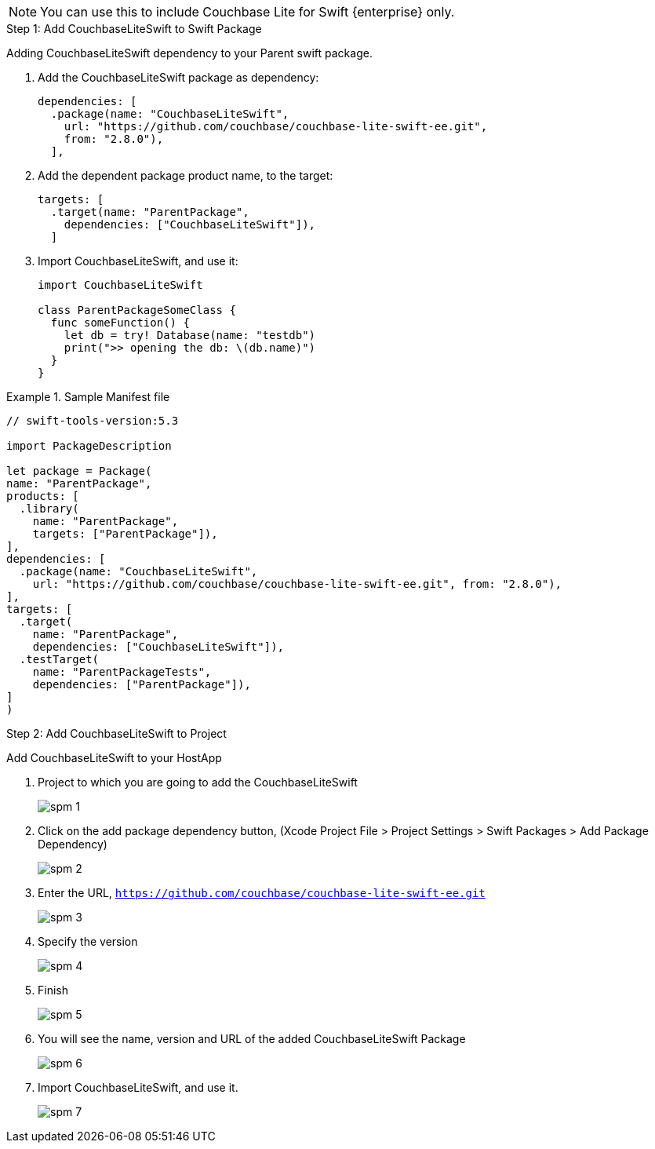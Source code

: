 // CouchbaseLiteSwift-EE
// Repository for hosting Swift package for Couchbase Lite Swift Enterprise Edition
NOTE: You can use this to include Couchbase Lite for Swift {enterprise} only.

[[step-1]]
.Step 1: Add CouchbaseLiteSwift to Swift Package
Adding CouchbaseLiteSwift dependency to your Parent swift package.

. Add the CouchbaseLiteSwift package as dependency:
+
[source, {source-language}]
----
dependencies: [
  .package(name: "CouchbaseLiteSwift",
    url: "https://github.com/couchbase/couchbase-lite-swift-ee.git",
    from: "2.8.0"),
  ],
----

. Add the dependent package product name, to the target:
+
[source, {source-language}]
----
targets: [
  .target(name: "ParentPackage",
    dependencies: ["CouchbaseLiteSwift"]),
  ]
----

. Import CouchbaseLiteSwift, and use it:
+
[source, {source-language}]
----
import CouchbaseLiteSwift

class ParentPackageSomeClass {
  func someFunction() {
    let db = try! Database(name: "testdb")
    print(">> opening the db: \(db.name)")
  }
}
----


[#sample-manifest-file]
.Sample Manifest file
====

[source, {source-language}]
----

// swift-tools-version:5.3

import PackageDescription

let package = Package(
name: "ParentPackage",
products: [
  .library(
    name: "ParentPackage",
    targets: ["ParentPackage"]),
],
dependencies: [
  .package(name: "CouchbaseLiteSwift",
    url: "https://github.com/couchbase/couchbase-lite-swift-ee.git", from: "2.8.0"),
],
targets: [
  .target(
    name: "ParentPackage",
    dependencies: ["CouchbaseLiteSwift"]),
  .testTarget(
    name: "ParentPackageTests",
    dependencies: ["ParentPackage"]),
]
)
----
====

[[step-2]]
.Step 2: Add CouchbaseLiteSwift to Project

Add CouchbaseLiteSwift to your HostApp

. Project to which you are going to add the CouchbaseLiteSwift
+
image::spm-1.png[]

. Click on the add package dependency button, (Xcode Project File > Project Settings > Swift Packages > Add Package Dependency)
+
image::spm-2.png[]

. Enter the URL, `https://github.com/couchbase/couchbase-lite-swift-ee.git`
+
image::spm-3.png[]

. Specify the version
+
image::spm-4.png[]

. Finish
+
image::spm-5.png[]

. You will see the name, version and URL of the added CouchbaseLiteSwift Package
+
image::spm-6.png[]

. Import CouchbaseLiteSwift, and use it.
+
image::spm-7.png[]
